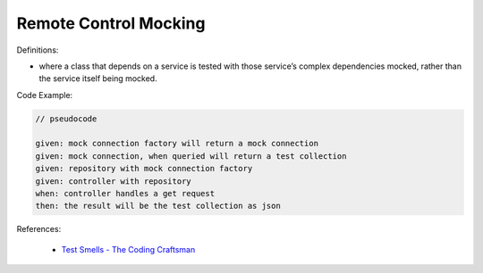 Remote Control Mocking
^^^^^
Definitions:

* where a class that depends on a service is tested with those service’s complex dependencies mocked, rather than the service itself being mocked.


Code Example:


.. code-block:: pseudocode

  // pseudocode

  given: mock connection factory will return a mock connection
  given: mock connection, when queried will return a test collection
  given: repository with mock connection factory
  given: controller with repository
  when: controller handles a get request
  then: the result will be the test collection as json 

References:

 * `Test Smells - The Coding Craftsman <https://codingcraftsman.wordpress.com/2018/09/27/test-smells/>`_

